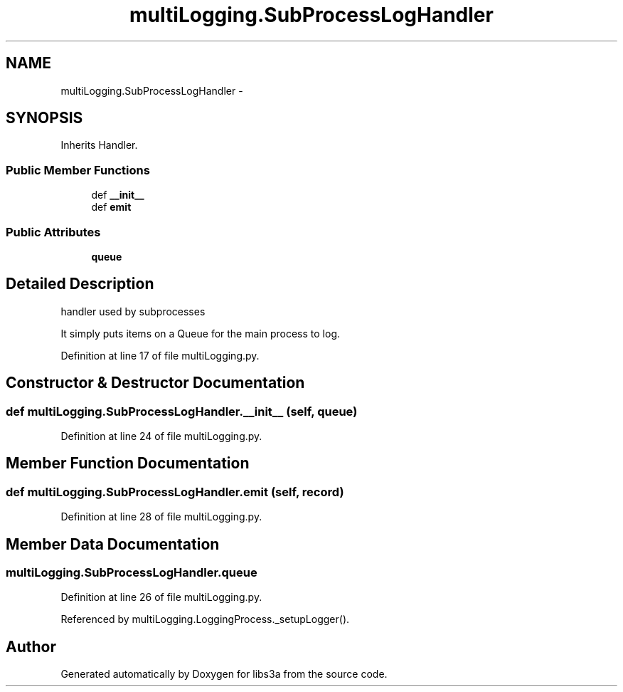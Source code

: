 .TH "multiLogging.SubProcessLogHandler" 3 "Tue Jan 20 2015" "libs3a" \" -*- nroff -*-
.ad l
.nh
.SH NAME
multiLogging.SubProcessLogHandler \- 
.SH SYNOPSIS
.br
.PP
.PP
Inherits Handler\&.
.SS "Public Member Functions"

.in +1c
.ti -1c
.RI "def \fB__init__\fP"
.br
.ti -1c
.RI "def \fBemit\fP"
.br
.in -1c
.SS "Public Attributes"

.in +1c
.ti -1c
.RI "\fBqueue\fP"
.br
.in -1c
.SH "Detailed Description"
.PP 

.PP
.nf
handler used by subprocesses

It simply puts items on a Queue for the main process to log.
.fi
.PP
 
.PP
Definition at line 17 of file multiLogging\&.py\&.
.SH "Constructor & Destructor Documentation"
.PP 
.SS "def multiLogging\&.SubProcessLogHandler\&.__init__ (self, queue)"

.PP
Definition at line 24 of file multiLogging\&.py\&.
.SH "Member Function Documentation"
.PP 
.SS "def multiLogging\&.SubProcessLogHandler\&.emit (self, record)"

.PP
Definition at line 28 of file multiLogging\&.py\&.
.SH "Member Data Documentation"
.PP 
.SS "multiLogging\&.SubProcessLogHandler\&.queue"

.PP
Definition at line 26 of file multiLogging\&.py\&.
.PP
Referenced by multiLogging\&.LoggingProcess\&._setupLogger()\&.

.SH "Author"
.PP 
Generated automatically by Doxygen for libs3a from the source code\&.
